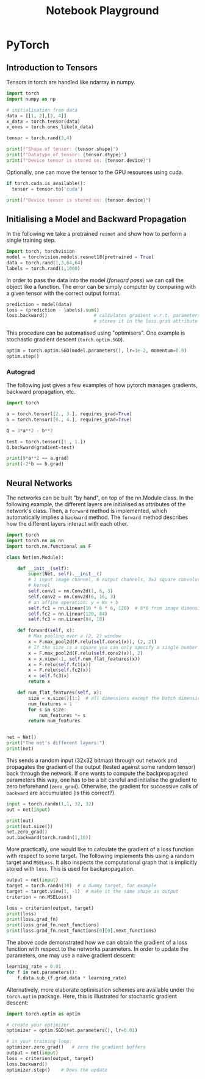 # --------------------------
#+TITLE: Notebook Playground
# --------------------------

#+LATEX_CLASS: scrartcl

* PyTorch

** Introduction to Tensors

Tensors in torch are handled like ndarray in numpy.

#+begin_src jupyter-python
import torch
import numpy as np

# initialisation from data
data = [[1, 2],[3, 4]]
x_data = torch.tensor(data)
x_ones = torch.ones_like(x_data)

tensor = torch.rand(3,4)

print(f"Shape of tensor: {tensor.shape}")
print(f"Datatype of tensor: {tensor.dtype}")
print(f"Device tensor is stored on: {tensor.device}")
#+end_src

#+RESULTS:
: Shape of tensor: torch.Size([3, 4])
: Datatype of tensor: torch.float32
: Device tensor is stored on: cpu


Optionally, one can move the tensor to the GPU resources using cuda.

#+begin_src jupyter-python
if torch.cuda.is_available():
  tensor = tensor.to('cuda')

print(f"Device tensor is stored on: {tensor.device}")
#+end_src

#+RESULTS:
: Device tensor is stored on: cpu


** Initialising a Model and Backward Propagation

In the following we take a pretrained ~resnet~ and show how to perform a single training step.

#+begin_src jupyter-python
import torch, torchvision
model = torchvision.models.resnet18(pretrained = True)
data = torch.rand(1,3,64,64)
labels = torch.rand(1,1000)
#+end_src

#+RESULTS:


In order to pass the data into the model (/forward pass/) we can call the object like a function. The error can be simply computer by comparing with a given tensor with the correct output format.

#+begin_src jupyter-python
prediction = model(data)
loss = (prediction - labels).sum()
loss.backward()                 # calculates gradient w.r.t. parameters and
                                # stores it in the loss.grad attribute
#+end_src

#+RESULTS:


This procedure can be automatised using "optimisers". One example is stochastic gradient descent (~torch.optim.SGD~).

#+begin_src jupyter-python
optim = torch.optim.SGD(model.parameters(), lr=1e-2, momentum=0.9)
optim.step()
#+end_src

#+RESULTS:


*** Autograd

The following just gives a few examples of how pytorch manages gradients, backward propagation, etc.

#+begin_src jupyter-python
import torch

a = torch.tensor([2., 3.], requires_grad=True)
b = torch.tensor([6., 4.], requires_grad=True)

Q = 3*a**2 - b**2

test = torch.tensor([1., 1.])
Q.backward(gradient=test)

print(9*a**2 == a.grad)
print(-2*b == b.grad)
#+end_src

#+RESULTS:
: tensor([False, False])
: tensor([True, True])



** Neural Networks

The networks can be built "by hand", on top of the nn.Module class. In the following example, the different layers are initialised as attributes of the network's class. Then, a ~forward~ method is implemented, which automatically implies a ~backward~ method. The ~forward~ method describes how the different layers interact with each other.

#+begin_src jupyter-python
import torch
import torch.nn as nn
import torch.nn.functional as F

class Net(nn.Module):

    def __init__(self):
        super(Net, self).__init__()
        # 1 input image channel, 6 output channels, 3x3 square convolution
        # kernel
        self.conv1 = nn.Conv2d(1, 6, 3)
        self.conv2 = nn.Conv2d(6, 16, 3)
        # an affine operation: y = Wx + b
        self.fc1 = nn.Linear(16 * 6 * 6, 120)  # 6*6 from image dimension
        self.fc2 = nn.Linear(120, 84)
        self.fc3 = nn.Linear(84, 10)

    def forward(self, x):
        # Max pooling over a (2, 2) window
        x = F.max_pool2d(F.relu(self.conv1(x)), (2, 2))
        # If the size is a square you can only specify a single number
        x = F.max_pool2d(F.relu(self.conv2(x)), 2)
        x = x.view(-1, self.num_flat_features(x))
        x = F.relu(self.fc1(x))
        x = F.relu(self.fc2(x))
        x = self.fc3(x)
        return x

    def num_flat_features(self, x):
        size = x.size()[1:]  # all dimensions except the batch dimension
        num_features = 1
        for s in size:
            num_features *= s
        return num_features


net = Net()
print("The net's different layers:")
print(net)
#+end_src

#+RESULTS:
: The net's different layers:
: Net(
:   (conv1): Conv2d(1, 6, kernel_size=(3, 3), stride=(1, 1))
:   (conv2): Conv2d(6, 16, kernel_size=(3, 3), stride=(1, 1))
:   (fc1): Linear(in_features=576, out_features=120, bias=True)
:   (fc2): Linear(in_features=120, out_features=84, bias=True)
:   (fc3): Linear(in_features=84, out_features=10, bias=True)
: )


This sends a random input (32x32 bitmap) through out network and propagates the gradient of the output (tested against some random tensor) back through the network. If one wants to compute the backpropagated parameters this way, one has to be a bit careful and initialise the gradient to zero beforehand (~zero_grad~). Otherwise, the gradient for successive calls of ~backward~ are accumulated (is this correct?).

#+begin_src jupyter-python
input = torch.randn(1,1, 32, 32)
out = net(input)

print(out)
print(out.size())
net.zero_grad()
out.backward(torch.randn(1,10))
#+end_src

#+RESULTS:
: tensor([[ 0.0136, -0.0787, -0.1801, -0.0942,  0.0553,  0.0932,  0.0784, -0.0177,
:          -0.0566, -0.0199]], grad_fn=<AddmmBackward>)
: torch.Size([1, 10])


More practically, one would like to calculate the gradient of a loss function with respect to some target. The following implements this using a random target and ~MSELoss~. It also inspects the computational graph that is implicitly stored with ~loss~. This is used for backpropagation.

#+begin_src jupyter-python
output = net(input)
target = torch.randn(10)  # a dummy target, for example
target = target.view(1, -1)  # make it the same shape as output
criterion = nn.MSELoss()

loss = criterion(output, target)
print(loss)
print(loss.grad_fn)
print(loss.grad_fn.next_functions)
print(loss.grad_fn.next_functions[0][0].next_functions)
#+end_src

#+RESULTS:
: tensor(0.8583, grad_fn=<MseLossBackward>)
: <MseLossBackward object at 0x7ff81262f280>
: ((<AddmmBackward object at 0x7ff81261d310>, 0), (None, 0))
: ((<AccumulateGrad object at 0x7ff81262f280>, 0), (<ReluBackward0 object at 0x7ff81261dd00>, 0), (<TBackward object at 0x7ff81261dac0>, 0))


The above code demonstrated how we can obtain the gradient of a loss function with respect to the networks parameters. In order to update the parameters, one may use a naive gradient descent:

#+begin_src jupyter-python
learning_rate = 0.01
for f in net.parameters():
    f.data.sub_(f.grad.data * learning_rate)
#+end_src


Alternatively, more elaborate optimisation schemes are available under the ~torch.optim~ package. Here, this is illustrated for stochastic gradient descent:

#+begin_src jupyter-python
import torch.optim as optim

# create your optimizer
optimizer = optim.SGD(net.parameters(), lr=0.01)

# in your training loop:
optimizer.zero_grad()   # zero the gradient buffers
output = net(input)
loss = criterion(output, target)
loss.backward()
optimizer.step()    # Does the update
#+end_src
